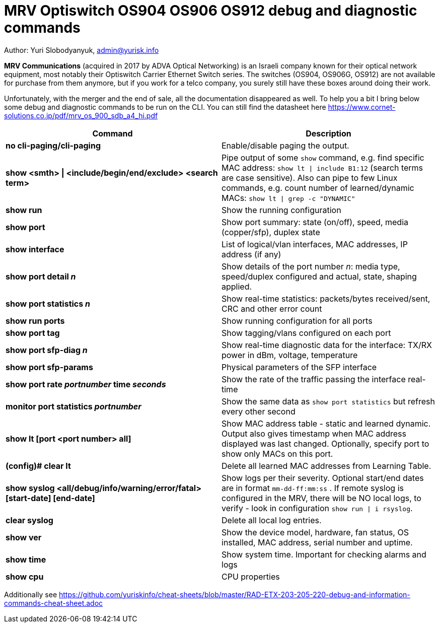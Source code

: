 = MRV Optiswitch OS904 OS906 OS912 debug and diagnostic commands

Author: Yuri Slobodyanyuk, admin@yurisk.info

*MRV Communications* (acquired in 2017 by ADVA Optical Networking) is an Israeli company known for their optical network equipment, most notably their Optiswitch Carrier Ethernet Switch series. The switches (OS904, OS906G, OS912) are not available for purchase from them anymore, but if you work for a telco company, you surely still have these boxes around doing their work.

Unfortunately, with the merger and the end of sale, all the documentation disappeared as well. To help you a bit I bring below some debug and diagnostic commands to be run on the CLI. You can still find the datasheet here https://www.cornet-solutions.co.jp/pdf/mrv_os_900_sdb_a4_hi.pdf

[cols=2*,options="header"]
|===
|Command
|Description

|*no cli-paging/cli-paging*
|Enable/disable paging the output.

|*show <smth> \| <include/begin/end/exclude> <search term>*
|Pipe output of some `show` command, e.g. find specific MAC address: `show lt \| include B1:12` (search terms are case sensitive). Also can pipe to few Linux commands, e.g. count number of learned/dynamic MACs: `show lt \| grep -c "DYNAMIC"` 


|*show run*
|Show the running configuration


|*show port*
| Show port summary: state (on/off), speed, media (copper/sfp), duplex state

|*show interface*
|List of logical/vlan interfaces, MAC addresses, IP address (if any)

|*show port detail _n_*
| Show details of the port number _n_: media type, speed/duplex configured and actual, state, shaping applied.

|*show port statistics _n_*
|Show real-time statistics: packets/bytes received/sent, CRC and other error count

|*show run ports*
| Show running configuration for all ports

|*show port tag*
|Show tagging/vlans configured on each port

|*show port sfp-diag _n_*
| Show real-time diagnostic data for the interface: TX/RX power in dBm, voltage, temperature

|*show port sfp-params*
|Physical parameters of the SFP interface

|*show port rate _portnumber_ time _seconds_*
|Show the rate of the traffic passing the interface real-time

|*monitor port statistics _portnumber_*
|Show the same data as `show port statistics` but refresh every other second

|*show lt [port <port number> all]*
|Show MAC address table -  static and learned dynamic. Output also gives timestamp when MAC address displayed was last changed. Optionally, specify port to show only MACs on this port. 

|*(config)# clear lt*
|Delete  all learned MAC addresses from Learning Table.

|*show syslog <all/debug/info/warning/error/fatal> [start-date] [end-date]*
|Show logs per their severity. Optional start/end dates are in format `mm-dd-ff:mm:ss` . If remote syslog is configured in the MRV, there will be NO local logs, to verify - look in configuration `show run \| i rsyslog`. 

|*clear syslog*
|Delete all local log entries.


|*show ver*
| Show the device model, hardware, fan status, OS installed, MAC address, serial number and uptime. 

|*show time*
|Show system time. Important for checking alarms and logs

|*show cpu*
|CPU properties







|===


Additionally see https://github.com/yuriskinfo/cheat-sheets/blob/master/RAD-ETX-203-205-220-debug-and-information-commands-cheat-sheet.adoc

 
